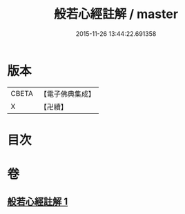 #+TITLE: 般若心經註解 / master
#+DATE: 2015-11-26 13:44:22.691358
* 版本
 |     CBETA|【電子佛典集成】|
 |         X|【卍續】    |

* 目次
* 卷
** [[file:KR6c0190_001.txt][般若心經註解 1]]
